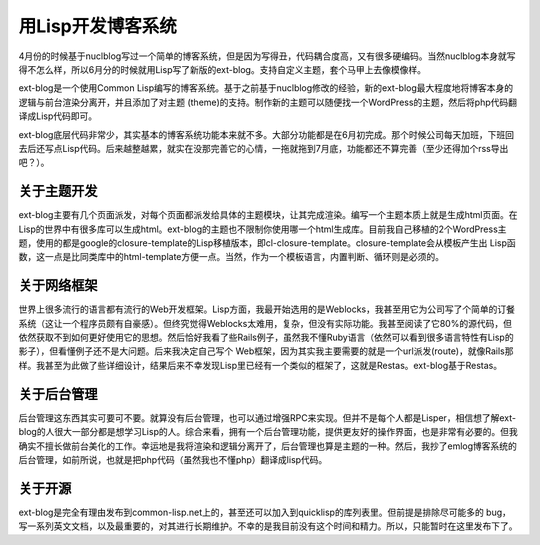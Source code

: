 用Lisp开发博客系统
===================

4月份的时候基于nuclblog写过一个简单的博客系统，但是因为写得丑，代码耦合度高，又有很多硬编码。当然nuclblog本身就写得不怎么样，所以6月分的时候就用Lisp写了新版的ext-blog。支持自定义主题，套个马甲上去像模像样。

ext-blog是一个使用Common Lisp编写的博客系统。基于之前基于nuclblog修改的经验，新的ext-blog最大程度地将博客本身的逻辑与前台渲染分离开，并且添加了对主题 (theme)的支持。制作新的主题可以随便找一个WordPress的主题，然后将php代码翻译成Lisp代码即可。

ext-blog底层代码非常少，其实基本的博客系统功能本来就不多。大部分功能都是在6月初完成。那个时候公司每天加班，下班回去后还写点Lisp代码。后来越整越累，就实在没那完善它的心情，一拖就拖到7月底，功能都还不算完善（至少还得加个rss导出吧？）。

关于主题开发
-------------

ext-blog主要有几个页面派发，对每个页面都派发给具体的主题模块，让其完成渲染。编写一个主题本质上就是生成html页面。在Lisp的世界中有很多库可以生成html。ext-blog的主题也不限制你使用哪一个html生成库。目前我自己移植的2个WordPress主题，使用的都是google的closure-template的Lisp移植版本，即cl-closure-template。closure-template会从模板产生出 Lisp函数，这一点是比同类库中的html-template方便一点。当然，作为一个模板语言，内置判断、循环则是必须的。

关于网络框架
--------------

世界上很多流行的语言都有流行的Web开发框架。Lisp方面，我最开始选用的是Weblocks，我甚至用它为公司写了个简单的订餐系统（这让一个程序员颇有自豪感）。但终究觉得Weblocks太难用，复杂，但没有实际功能。我甚至阅读了它80%的源代码，但依然获取不到如何更好使用它的思想。然后恰好我看了些Rails例子，虽然我不懂Ruby语言（依然可以看到很多语言特性有Lisp的影子），但看懂例子还不是大问题。后来我决定自己写个 Web框架，因为其实我主要需要的就是一个url派发(route)，就像Rails那样。我甚至为此做了些详细设计，结果后来不幸发现Lisp里已经有一个类似的框架了，这就是Restas。ext-blog基于Restas。

关于后台管理
---------------

后台管理这东西其实可要可不要。就算没有后台管理，也可以通过增强RPC来实现。但并不是每个人都是Lisper，相信想了解ext-blog的人很大一部分都是想学习Lisp的人。综合来看，拥有一个后台管理功能，提供更友好的操作界面，也是非常有必要的。但我确实不擅长做前台美化的工作。幸运地是我将渲染和逻辑分离开了，后台管理也算是主题的一种。然后，我抄了emlog博客系统的后台管理，如前所说，也就是把php代码（虽然我也不懂php）翻译成lisp代码。

关于开源
----------

ext-blog是完全有理由发布到common-lisp.net上的，甚至还可以加入到quicklisp的库列表里。但前提是排除尽可能多的 bug，写一系列英文文档，以及最重要的，对其进行长期维护。不幸的是我目前没有这个时间和精力。所以，只能暂时在这里发布下了。

